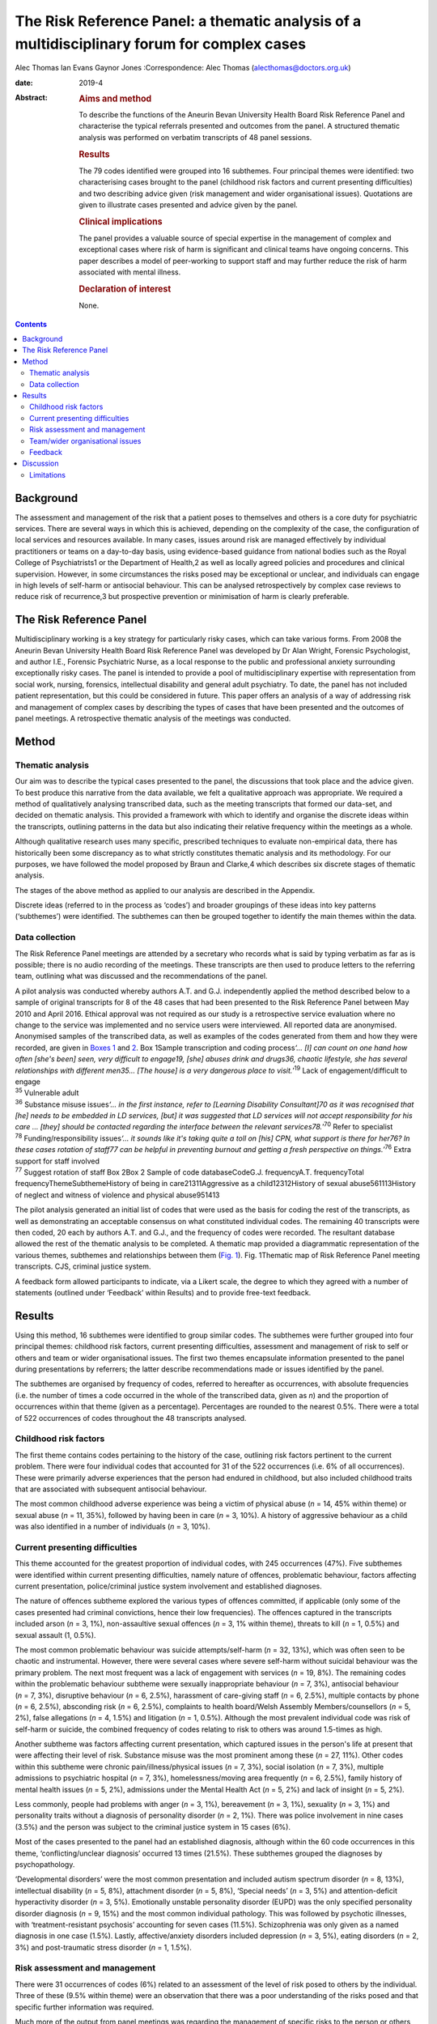 ============================================================================================
The Risk Reference Panel: a thematic analysis of a multidisciplinary forum for complex cases
============================================================================================



Alec Thomas
Ian Evans
Gaynor Jones
:Correspondence: Alec Thomas (alecthomas@doctors.org.uk)

:date: 2019-4

:Abstract:
   .. rubric:: Aims and method
      :name: sec_a1

   To describe the functions of the Aneurin Bevan University Health
   Board Risk Reference Panel and characterise the typical referrals
   presented and outcomes from the panel. A structured thematic analysis
   was performed on verbatim transcripts of 48 panel sessions.

   .. rubric:: Results
      :name: sec_a2

   The 79 codes identified were grouped into 16 subthemes. Four
   principal themes were identified: two characterising cases brought to
   the panel (childhood risk factors and current presenting
   difficulties) and two describing advice given (risk management and
   wider organisational issues). Quotations are given to illustrate
   cases presented and advice given by the panel.

   .. rubric:: Clinical implications
      :name: sec_a3

   The panel provides a valuable source of special expertise in the
   management of complex and exceptional cases where risk of harm is
   significant and clinical teams have ongoing concerns. This paper
   describes a model of peer-working to support staff and may further
   reduce the risk of harm associated with mental illness.

   .. rubric:: Declaration of interest
      :name: sec_a4

   None.


.. contents::
   :depth: 3
..

.. _sec1-1:

Background
==========

The assessment and management of the risk that a patient poses to
themselves and others is a core duty for psychiatric services. There are
several ways in which this is achieved, depending on the complexity of
the case, the configuration of local services and resources available.
In many cases, issues around risk are managed effectively by individual
practitioners or teams on a day-to-day basis, using evidence-based
guidance from national bodies such as the Royal College of
Psychiatrists1 or the Department of Health,2 as well as locally agreed
policies and procedures and clinical supervision. However, in some
circumstances the risks posed may be exceptional or unclear, and
individuals can engage in high levels of self-harm or antisocial
behaviour. This can be analysed retrospectively by complex case reviews
to reduce risk of recurrence,3 but prospective prevention or
minimisation of harm is clearly preferable.

.. _sec1-2:

The Risk Reference Panel
========================

Multidisciplinary working is a key strategy for particularly risky
cases, which can take various forms. From 2008 the Aneurin Bevan
University Health Board Risk Reference Panel was developed by Dr Alan
Wright, Forensic Psychologist, and author I.E., Forensic Psychiatric
Nurse, as a local response to the public and professional anxiety
surrounding exceptionally risky cases. The panel is intended to provide
a pool of multidisciplinary expertise with representation from social
work, nursing, forensics, intellectual disability and general adult
psychiatry. To date, the panel has not included patient representation,
but this could be considered in future. This paper offers an analysis of
a way of addressing risk and management of complex cases by describing
the types of cases that have been presented and the outcomes of panel
meetings. A retrospective thematic analysis of the meetings was
conducted.

.. _sec2:

Method
======

.. _sec2-1:

Thematic analysis
-----------------

Our aim was to describe the typical cases presented to the panel, the
discussions that took place and the advice given. To best produce this
narrative from the data available, we felt a qualitative approach was
appropriate. We required a method of qualitatively analysing transcribed
data, such as the meeting transcripts that formed our data-set, and
decided on thematic analysis. This provided a framework with which to
identify and organise the discrete ideas within the transcripts,
outlining patterns in the data but also indicating their relative
frequency within the meetings as a whole.

Although qualitative research uses many specific, prescribed techniques
to evaluate non-empirical data, there has historically been some
discrepancy as to what strictly constitutes thematic analysis and its
methodology. For our purposes, we have followed the model proposed by
Braun and Clarke,4 which describes six discrete stages of thematic
analysis.

The stages of the above method as applied to our analysis are described
in the Appendix.

Discrete ideas (referred to in the process as ‘codes’) and broader
groupings of these ideas into key patterns (‘subthemes’) were
identified. The subthemes can then be grouped together to identify the
main themes within the data.

.. _sec2-2:

Data collection
---------------

The Risk Reference Panel meetings are attended by a secretary who
records what is said by typing verbatim as far as is possible; there is
no audio recording of the meetings. These transcripts are then used to
produce letters to the referring team, outlining what was discussed and
the recommendations of the panel.

| A pilot analysis was conducted whereby authors A.T. and G.J.
  independently applied the method described below to a sample of
  original transcripts for 8 of the 48 cases that had been presented to
  the Risk Reference Panel between May 2010 and April 2016. Ethical
  approval was not required as our study is a retrospective service
  evaluation where no change to the service was implemented and no
  service users were interviewed. All reported data are anonymised.
  Anonymised samples of the transcribed data, as well as examples of the
  codes generated from them and how they were recorded, are given in
  `Boxes 1 <#box1>`__ and `2 <#box2>`__. Box 1Sample transcription and
  coding process\ *‘…* *[I] can count on one hand how often [she's been]
  seen, very difficult to engage\ 19, [she] abuses drink and drugs\ 36,
  chaotic lifestyle, she has several relationships with different
  men\ 35\ …* *[The house] is a very dangerous place to
  visit.*\ ’\ :sup:`19` Lack of engagement/difficult to engage
| :sup:`35` Vulnerable adult
| :sup:`36` Substance misuse issues\ *‘…* *in the first instance, refer
  to [Learning Disability Consultant]\ 70 as it was recognised that [he]
  needs to be embedded in LD services, [but] it was suggested that LD
  services will not accept responsibility for his care* *… [they] should
  be contacted regarding the interface between the relevant
  services\ 78.*\ ’\ :sup:`70` Refer to specialist
| :sup:`78` Funding/responsibility issues\ *‘…* *it sounds like it's
  taking quite a toll on [his] CPN, what support is there for her\ 76?
  In these cases rotation of staff\ 77 can be helpful in preventing
  burnout and getting a fresh perspective on things.’*\ :sup:`76` Extra
  support for staff involved
| :sup:`77` Suggest rotation of staff Box 2Box 2 Sample of code
  databaseCodeG.J. frequencyA.T. frequencyTotal
  frequencyThemeSubthemeHistory of being in care21311Aggressive as a
  child12312History of sexual abuse561113History of neglect and witness
  of violence and physical abuse951413

The pilot analysis generated an initial list of codes that were used as
the basis for coding the rest of the transcripts, as well as
demonstrating an acceptable consensus on what constituted individual
codes. The remaining 40 transcripts were then coded, 20 each by authors
A.T. and G.J., and the frequency of codes were recorded. The resultant
database allowed the rest of the thematic analysis to be completed. A
thematic map provided a diagrammatic representation of the various
themes, subthemes and relationships between them (`Fig. 1 <#fig01>`__).
Fig. 1Thematic map of Risk Reference Panel meeting transcripts. CJS,
criminal justice system.

A feedback form allowed participants to indicate, via a Likert scale,
the degree to which they agreed with a number of statements (outlined
under ‘Feedback’ within Results) and to provide free-text feedback.

.. _sec3:

Results
=======

Using this method, 16 subthemes were identified to group similar codes.
The subthemes were further grouped into four principal themes: childhood
risk factors, current presenting difficulties, assessment and management
of risk to self or others and team or wider organisational issues. The
first two themes encapsulate information presented to the panel during
presentations by referrers; the latter describe recommendations made or
issues identified by the panel.

The subthemes are organised by frequency of codes, referred to hereafter
as occurrences, with absolute frequencies (i.e. the number of times a
code occurred in the whole of the transcribed data, given as *n*) and
the proportion of occurrences within that theme (given as a percentage).
Percentages are rounded to the nearest 0.5%. There were a total of 522
occurrences of codes throughout the 48 transcripts analysed.

.. _sec3-1:

Childhood risk factors
----------------------

The first theme contains codes pertaining to the history of the case,
outlining risk factors pertinent to the current problem. There were four
individual codes that accounted for 31 of the 522 occurrences (i.e. 6%
of all occurrences). These were primarily adverse experiences that the
person had endured in childhood, but also included childhood traits that
are associated with subsequent antisocial behaviour.

The most common childhood adverse experience was being a victim of
physical abuse (*n* = 14, 45% within theme) or sexual abuse (*n* = 11,
35%), followed by having been in care (*n* = 3, 10%). A history of
aggressive behaviour as a child was also identified in a number of
individuals (*n* = 3, 10%).

.. _sec3-2:

Current presenting difficulties
-------------------------------

This theme accounted for the greatest proportion of individual codes,
with 245 occurrences (47%). Five subthemes were identified within
current presenting difficulties, namely nature of offences, problematic
behaviour, factors affecting current presentation, police/criminal
justice system involvement and established diagnoses.

The nature of offences subtheme explored the various types of offences
committed, if applicable (only some of the cases presented had criminal
convictions, hence their low frequencies). The offences captured in the
transcripts included arson (*n* = 3, 1%), non-assaultive sexual offences
(*n* = 3, 1% within theme), threats to kill (*n* = 1, 0.5%) and sexual
assault (1, 0.5%).

The most common problematic behaviour was suicide attempts/self-harm
(*n* = 32, 13%), which was often seen to be chaotic and instrumental.
However, there were several cases where severe self-harm without
suicidal behaviour was the primary problem. The next most frequent was a
lack of engagement with services (*n* = 19, 8%). The remaining codes
within the problematic behaviour subtheme were sexually inappropriate
behaviour (*n* = 7, 3%), antisocial behaviour (*n* = 7, 3%), disruptive
behaviour (*n* = 6, 2.5%), harassment of care-giving staff (*n* = 6,
2.5%), multiple contacts by phone (*n* = 6, 2.5%), absconding risk
(*n* = 6, 2.5%), complaints to health board/Welsh Assembly
Members/counsellors (*n* = 5, 2%), false allegations (*n* = 4, 1.5%) and
litigation (*n* = 1, 0.5%). Although the most prevalent individual code
was risk of self-harm or suicide, the combined frequency of codes
relating to risk to others was around 1.5-times as high.

Another subtheme was factors affecting current presentation, which
captured issues in the person's life at present that were affecting
their level of risk. Substance misuse was the most prominent among these
(*n* = 27, 11%). Other codes within this subtheme were chronic
pain/illness/physical issues (*n* = 7, 3%), social isolation (*n* = 7,
3%), multiple admissions to psychiatric hospital (*n* = 7, 3%),
homelessness/moving area frequently (*n* = 6, 2.5%), family history of
mental health issues (*n* = 5, 2%), admissions under the Mental Health
Act (*n* = 5, 2%) and lack of insight (*n* = 5, 2%).

Less commonly, people had problems with anger (*n* = 3, 1%), bereavement
(*n* = 3, 1%), sexuality (*n* = 3, 1%) and personality traits without a
diagnosis of personality disorder (*n* = 2, 1%). There was police
involvement in nine cases (3.5%) and the person was subject to the
criminal justice system in 15 cases (6%).

Most of the cases presented to the panel had an established diagnosis,
although within the 60 code occurrences in this theme,
‘conflicting/unclear diagnosis’ occurred 13 times (21.5%). These
subthemes grouped the diagnoses by psychopathology.

‘Developmental disorders’ were the most common presentation and included
autism spectrum disorder (*n* = 8, 13%), intellectual disability
(*n* = 5, 8%), attachment disorder (*n* = 5, 8%), ‘Special needs’
(*n* = 3, 5%) and attention-deficit hyperactivity disorder (*n* = 3,
5%). Emotionally unstable personality disorder (EUPD) was the only
specified personality disorder diagnosis (*n* = 9, 15%) and the most
common individual pathology. This was followed by psychotic illnesses,
with ‘treatment-resistant psychosis’ accounting for seven cases (11.5%).
Schizophrenia was only given as a named diagnosis in one case (1.5%).
Lastly, affective/anxiety disorders included depression (*n* = 3, 5%),
eating disorders (*n* = 2, 3%) and post-traumatic stress disorder
(*n* = 1, 1.5%).

.. _sec3-3:

Risk assessment and management
------------------------------

There were 31 occurrences of codes (6%) related to an assessment of the
level of risk posed to others by the individual. Three of these (9.5%
within theme) were an observation that there was a poor understanding of
the risks posed and that specific further information was required.

Much more of the output from panel meetings was regarding the management
of specific risks to the person or others, with 95 code occurrences.
Within this theme, four subthemes were identified: need for further
assessments, specialist care plans, capacity/placement factors and
responsibility of other services.

Most commonly, the panel advised that specific assessments would be
beneficial to manage risk. In disorders that modulated risk, such as
autism spectrum disorder, the panel would often suggest
‘expert/specialist opinion required’ (*n* = 17, 18%). If the risk was
more general, then suggestions of which avenues to pursue included a
need for HCR-20 (Historical Clinical Risk Management-20; an established
actuarial tool for assessment of violence risk) (*n* = 3, 3%); legal
advice (*n* = 4, 4%) and a need for more background information
(*n* = 11, 12%) or updated formal risk assessment (*n* = 8, 8%).

Issues regarding the assessment of capacity, or the established lack of
capacity, were also commonly cited. There were 14 occurrences (15%) of
recommendations that a Mental Health Act assessment had not been
considered and could be of use in containing the risks posed. Further to
this, there were 13 recommendations (13.5%) that the acute problems
should be managed as an in-patient.

Several of the cases indicated longer-term in-patient or other
compulsory interventions were necessary, such as the need for low secure
placement (*n* = 5, 5%) and management under guardianship (*n* = 2, 2%)
or Protection Of Vulnerable Adults scheme (*n* = 2, 2%).

Team issues within the context of risk management were need to improve
engagement (*n* = 1, 1%), need to take positive risks (*n* = 1, 1%) and
need for child protection training for team members (*n* = 1, 1%).

In eight cases (8%) the panel identified that responsibility for the
patient's actions did not lie with health services as they were
independent of mental health issues. These were divided into a
recommendation that their behaviour be dealt with under the criminal
justice system (*n* = 4, 4%), or an acknowledgement that although there
is no criminal element to pursue in some cases, all appropriate actions
to reduce risk have been considered and there is no more that the team
can realistically do (*n* = 4, 4%).

Occasionally, the panel recommended specific management plans to manage
particular disorders. Most frequently this was stated as a need for a
specialist care plan (*n* = 24, 77%), incorporating advice from
specialist assessments. The need for structure in the patient's life was
identified (*n* = 3, 10%), as was the need for family work/family
meeting (*n* = 1, 3%). More specifically, clozapine for
treatment-resistant psychosis (*n* = 2, 6%) and dialectic behaviour
therapy for EUPD (*n* = 3, 10%) were suggested.

.. _sec3-4:

Team/wider organisational issues
--------------------------------

The final theme generated by the analysis contained 29 occurrences
(0.5%) between five codes, and was subdivided into team working issues
(*n* = 8, 27.5%), funding issues (*n* = 7, 24%), need for special
staff/staff rotation (*n* = 6, 20.5%), need extra support for the staff
involved (*n* = 5, 17%) and trust management issues/needs escalation
(*n* = 3, 10%).

Team working issues captured differences within the team that may have
hindered progress in the management of particular behaviours. For
example, the panel acknowledged that because of splitting in the context
of EUPD, it was necessary to establish a clear and consistent boundary
narrative. However, outright disagreement within teams, over significant
issues such as primary diagnosis and level of risk posed, was identified
as an issue.

Funding issues identified that responsibility for funding was not always
clear and had delayed the provision of appropriate placement. This was
particularly relevant where the person had moved frequently between
areas or was of no fixed abode.

The panel stressed that the staff who were dealing with particularly
demanding individuals needed extra support themselves, which can often
be neglected, and suggested rotation of staff to prevent burnout. In a
small number of cases it was identified that the particular service or
treatment indicated for a person's condition, such as dialectic
behaviour therapy, was not available, and it was suggested that this was
escalated on a trust level on the basis that this would reduce risk of
harm.

.. _sec3-6:

Feedback
--------

Feedback was overwhelmingly positive, with 20 out of 22 respondents
(91%) indicating agreement or strong agreement with the following
statements: ‘New ideas were generated in the session’, ‘The case feels
safer as a result’, ‘I learned a great deal during the session’, ‘The
questions I brought were answered’ and ‘I would recommend the process to
a colleague.’

.. _sec4:

Discussion
==========

The Royal College of Psychiatrists has highlighted a need for improved,
tiered risk assessment and interventions on both a local and national
level.5 A qualitative analysis of the content of Risk Reference Panel
meetings has illustrated how it provides a potential model for services
to address this need. The panel is an innovative service model that was
set up to provide a further level of support for teams who had been
looking for support in managing very complex individuals with high-risk
behaviour and has provided new direction and specialist advice in the
management of these cases.

Most cases described physical or sexual abuse, with many experiencing
multiple adverse childhood events (ACEs). These findings support the
existing body of work on the relationship between multiple ACEs and
subsequent morbidity and risk behaviours, such as that by Bellis *et
al*,6 which showed that individuals with four or more ACEs were several
times more likely to smoke, drink heavily, have low mental well-being
and chronic health conditions. This also correlates with well-documented
risk factors for self-harm,7 suicide8 and interpersonal violence.9 These
data have more general implications on history-taking in risk
assessment, with the inclusion of this background information crucial to
the working of the panel. The potential for referrers to exaggerate the
risk, both consciously and unconsciously, to encourage acceptance by the
panel should be acknowledged.

Although a person's risk of harm cannot be entirely removed,5
particularly in such complex cases, a thorough understanding of risks
posed and their severity is crucial. The panel often identified areas
where risk was not fully understood and suggested specific assessments
or specialist opinion that would be beneficial. Having said this, the
responsibility for risky behaviour, particularly in a capacitous
patient, does not lie entirely with mental health teams and it is
prudent to identify when all reasonable steps have been taken, or if
involvement of the criminal justice system is more appropriate. Taking
the case to such a panel allows an independent debate and makes this
decision more defensible.

For patients who remain in the community, it is particularly difficult
for teams to provide care and ameliorate risk if engagement is poor.
Surprisingly, the meetings often highlighted that capacity assessments
and use of the Mental Health Act beyond admission for brief assessment
had not been considered. This may reflect a lack of appropriate
placements available to community teams, particularly long-term
in-patient services when patients cannot be managed in the community.

This model provides a valuable multidisciplinary source of special
expertise in the management of complex and exceptional cases, where risk
of harm is significant and clinical teams have ongoing concerns. The
format may not be appropriate for every service and there is also a
place for improved training in formulation and management of patients
with complex personality difficulties, but model could certainly be
reproduced in other areas where clinical teams feel it would have a
beneficial role, particularly to inform Care Programme Approach unmet
needs, training needs within the staff workforce and service development
needs.

Lastly, it is pertinent to consider alternatives to such a panel. As the
heaviest burden appears to be personality pathology, these would
primarily consist of improving training in managing patients with
personality disorders. In some cases, it may be that this is the better
and more economical option, although it has been acknowledged that the
panel approach uses relatively few resources in terms of clinician
sessions while providing an additional tier of support for community
teams to reduce the risk of harm associated with mental illness.

.. _sec4-1:

Limitations
-----------

This study is only able to describe the function and output of the panel
in question, rather than give a rigorous analysis of this model in
comparison with other models, and there were no available data on
matched people who were not referred. We were also unable to comment on
the make-up and training of the teams referring into the panel; it is
possible that the referrals represent professional anxiety that stems
from sources other than the patient in question, such as gaps in senior
management or reluctance to engage with complex individuals with
personality pathology, although the panel meetings analysed cover a
period of 6 years where it is likely that there would be some
fluctuation in team make-up.

All referrals to the panel are made via a written referral letter, which
details the history of the case, the assessments that have previously
been conducted, a risk assessment and concerns that the referrers wish
to address. As the panel will already be familiar with this information,
some of it may not have been verbalised at the meetings and thus not
captured by the transcription. However, it was noted that there was a
verbal presentation of each case and that the relevant history was
given.

We would like to thank Dr Alan Wright, Forensic Psychologist with the
Gwent Forensic Psychiatry Service, without whose work the Risk Reference
Panel would not have come to exist, for information on the formation and
workings of the Panel. We would also like to acknowledge the
contribution of Jen Strange, Team Secretary, toward setting up and
maintaining the Risk Reference Panel.

**Alec Thomas** is an ST4 in forensic psychiatry at Abertawe Bro
Morgannwg University Health Board, Wales, UK. **Ian Evans** is a
forensic community psychiatric nurse with Gwent Forensic Psychiatry
Service, Aneurin Bevan University Health Board, Wales, UK. **Gaynor
Jones** is a consultant forensic psychiatrist at Caswell Clinic,
Abertawe Bro Morgannwg University Health Board, Wales, UK.

1.\ *Familiarisation with the data-set*: All transcripts were read and
re-read by authors A.T. and G.J., considering the application of the
coding process to the data and noting initial
observations.2.\ *Generating initial codes*: Each transcript was read
line by line and discrete ideas within the data were identified and
systematically coded. Eight cases were coded by both A.T. and G.J. and
the remainder were divided in half between these two authors. Each
occurrence of a code was recorded as a simple tally. For example, the
history of the patient in question would be given and each feature would
be assigned a different code, such as ‘history of being in care’,
‘history of sexual abuse’, ‘diagnosis of schizophrenia’ or ‘poor
engagement with the CMHT.’ Individual risks identified and management
suggestions offered by the panel would all produce individual
codes.3.\ *Searching for themes*: Codes were reviewed and collated into
potential themes. It was decided whether each code represented, for
example, a demographic feature, a specific risk to his or her self or
others, or a suggestion for managing a particular risk. All data
relevant to each theme were identified, as some ideas could be given two
distinct codes or fit into two or more themes.4.\ *Reviewing themes*:
Consideration was given to whether the identified themes adequately
captured and collated the data in relation to both the individual coded
transcripts (i.e. the narration of each Risk Reference Panel meeting)
and the entire data-set (i.e. the overarching patterns of input and
output for the Risk Reference Panel meetings as a whole). A ‘thematic
map’ was generated.5.\ *Defining and naming themes*: After satisfactory
completion of stage four, each theme was analysed to refine its specific
categorisation and the overall ‘story’ that the analysis has produced.
Clear names and definitions were produced for each theme.6.\ *Producing
the report*: Writing the present report provided the final opportunity
for analysis of the insights gained from the process. The analysis was
used to address the initial research questions.
